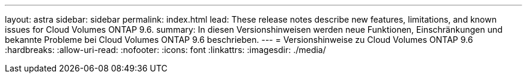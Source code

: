 ---
layout: astra 
sidebar: sidebar 
permalink: index.html 
lead: These release notes describe new features, limitations, and known issues for Cloud Volumes ONTAP 9.6. 
summary: In diesen Versionshinweisen werden neue Funktionen, Einschränkungen und bekannte Probleme bei Cloud Volumes ONTAP 9.6 beschrieben. 
---
= Versionshinweise zu Cloud Volumes ONTAP 9.6
:hardbreaks:
:allow-uri-read: 
:nofooter: 
:icons: font
:linkattrs: 
:imagesdir: ./media/


